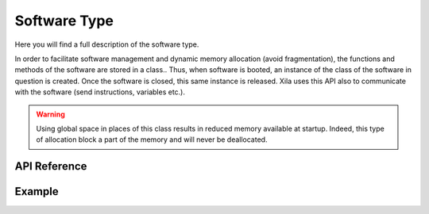 *************
Software Type
*************

Here you will find a full description of the software type.

In order to facilitate software management and dynamic memory allocation (avoid fragmentation), the functions and methods of the software are stored in a class..
Thus, when software is booted, an instance of the class of the software in question is created.
Once the software is closed, this same instance is released.
Xila uses this API also to communicate with the software (send instructions, variables etc.).

.. warning::
    Using global space in places of this class results in reduced memory available at startup.
    Indeed, this type of allocation block a part of the memory and will never be deallocated.

API Reference
=============

.. doxygenclass::   Xila_Class::Software
    :members:

Example
=======

.. code-block:: c

    